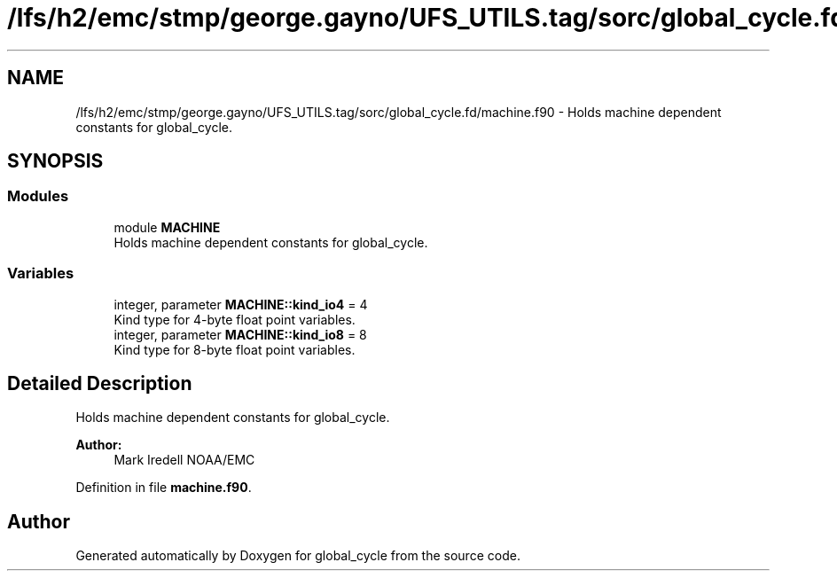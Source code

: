 .TH "/lfs/h2/emc/stmp/george.gayno/UFS_UTILS.tag/sorc/global_cycle.fd/machine.f90" 3 "Thu Aug 4 2022" "Version 1.8.0" "global_cycle" \" -*- nroff -*-
.ad l
.nh
.SH NAME
/lfs/h2/emc/stmp/george.gayno/UFS_UTILS.tag/sorc/global_cycle.fd/machine.f90 \- Holds machine dependent constants for global_cycle\&.  

.SH SYNOPSIS
.br
.PP
.SS "Modules"

.in +1c
.ti -1c
.RI "module \fBMACHINE\fP"
.br
.RI "Holds machine dependent constants for global_cycle\&. "
.in -1c
.SS "Variables"

.in +1c
.ti -1c
.RI "integer, parameter \fBMACHINE::kind_io4\fP = 4"
.br
.RI "Kind type for 4-byte float point variables\&. "
.ti -1c
.RI "integer, parameter \fBMACHINE::kind_io8\fP = 8"
.br
.RI "Kind type for 8-byte float point variables\&. "
.in -1c
.SH "Detailed Description"
.PP 
Holds machine dependent constants for global_cycle\&. 


.PP
\fBAuthor:\fP
.RS 4
Mark Iredell NOAA/EMC 
.RE
.PP

.PP
Definition in file \fBmachine\&.f90\fP\&.
.SH "Author"
.PP 
Generated automatically by Doxygen for global_cycle from the source code\&.
